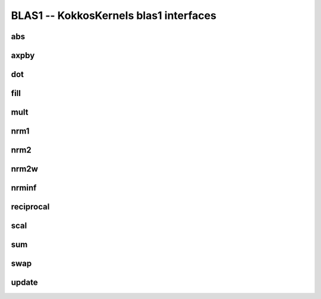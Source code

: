 BLAS1 -- KokkosKernels blas1 interfaces
=======================================

abs
---
.. doxygenfunction:: KokkosBlas::abs(const execution_space& space, const RMV& R, const XMV& X)
.. doxygenfunction:: KokkosBlas::abs(const RMV& R, const XMV& X)

axpby
-----
.. doxygenfunction:: KokkosBlas::axpby(const execution_space& space, const AV& a, const XMV& X, const BV& b, const YMV& Y)
.. doxygenfunction:: KokkosBlas::axpby(const AV& a, const XMV& X, const BV& b, const YMV& Y)

dot
---
.. doxygenfunction:: KokkosBlas::dot(const RV &, const XMV &, const YMV &, typename std::enable_if<Kokkos::is_view<RV>::value, int>::type = 0)
.. doxygenfunction:: KokkosBlas::dot(const XVector &, const YVector &)

fill
----
.. doxygenfunction:: KokkosBlas::fill(const execution_space& space, const XMV& X, const typename XMV::non_const_value_type& val)
.. doxygenfunction:: KokkosBlas::fill(const XMV& X, const typename XMV::non_const_value_type& val)

mult
----
.. doxygenfunction:: KokkosBlas::mult(const execution_space& space, typename YMV::const_value_type& gamma, const YMV& Y, typename AV::const_value_type& alpha, const AV& A, const XMV& X)
.. doxygenfunction:: KokkosBlas::mult(typename YMV::const_value_type& gamma, const YMV& Y, typename AV::const_value_type& alpha, const AV& A, const XMV& X)

nrm1
----
.. doxygenfunction:: KokkosBlas::nrm1(const RV &, const XMV &, typename std::enable_if<Kokkos::is_view<RV>::value, int>::type = 0)
.. doxygenfunction:: KokkosBlas::nrm1(const XVector &)

nrm2
----
.. doxygenfunction:: KokkosBlas::nrm2(const RV &R, const XMV &X, typename std::enable_if<Kokkos::is_view<RV>::value, int>::type = 0)
.. doxygenfunction:: KokkosBlas::nrm2(const XVector &x)

nrm2w
-----
.. doxygenfunction:: KokkosBlas::nrm2w(const RV &R, const XMV &X, const XMV &W, typename std::enable_if<Kokkos::is_view<RV>::value, int>::type = 0)
.. doxygenfunction:: KokkosBlas::nrm2w(const XVector &x, const XVector &w)

nrminf
------
.. doxygenfunction:: KokkosBlas::nrminf(const RV &R, const XMV &X, typename std::enable_if<Kokkos::is_view<RV>::value, int>::type = 0)
.. doxygenfunction:: KokkosBlas::nrminf(const XVector &x)

reciprocal
----------
.. doxygenfunction:: KokkosBlas::reciprocal(const execution_space& space, const RMV& R, const XMV& X)
.. doxygenfunction:: KokkosBlas::reciprocal(const RMV& R, const XMV& X)

scal
----
.. doxygenfunction:: KokkosBlas::scal(const execution_space& space, const RMV& R, const AV& a, const XMV& X)
.. doxygenfunction:: KokkosBlas::scal(const RMV& R, const AV& a, const XMV& X)

sum
---
.. doxygenfunction:: KokkosBlas::sum(const RV &R, const XMV &X, typename std::enable_if<Kokkos::is_view<RV>::value, int>::type = 0)

swap
----
.. doxygenfunction:: KokkosBlas::swap(execution_space const&, XVector const&, YVector const&)
.. doxygenfunction:: KokkosBlas::swap(const XVector&, const YVector&)

update
------
.. doxygenfunction:: KokkosBlas::update(const execution_space& space, const typename XMV::non_const_value_type& alpha, const XMV& X, const typename YMV::non_const_value_type& beta, const YMV& Y, const typename ZMV::non_const_value_type& gamma, const ZMV& Z)
.. doxygenfunction:: KokkosBlas::update(const typename XMV::non_const_value_type& alpha, const XMV& X, const typename YMV::non_const_value_type& beta, const YMV& Y, const typename ZMV::non_const_value_type& gamma, const ZMV& Z)
